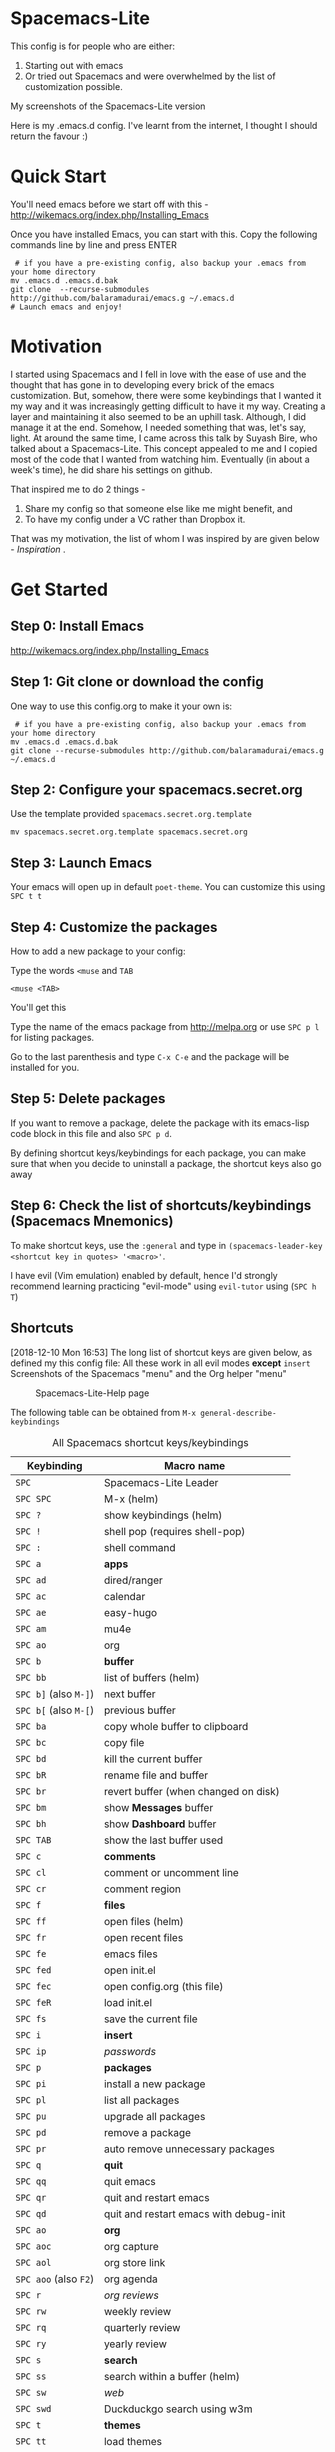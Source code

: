* Spacemacs-Lite

This config is for people who are either:
1. Starting out with emacs
2. Or tried out Spacemacs and were overwhelmed by the list of customization possible. 

My screenshots of the Spacemacs-Lite version
[[file:Spacemacs-Lite-home.png]]

[[file:Spacemacs-Lite-Help.png]]

[[file:Spacemacs-Lite-Org.png]]

Here is my .emacs.d config. I've learnt from the internet, I thought I should return the favour :)

* Quick Start

You'll need emacs before we start off with this - http://wikemacs.org/index.php/Installing_Emacs

Once you have installed Emacs, you can start with this. Copy the following commands line by line and press ENTER

#+begin_example
 # if you have a pre-existing config, also backup your .emacs from your home directory
mv .emacs.d .emacs.d.bak  
git clone  --recurse-submodules http://github.com/balaramadurai/emacs.g ~/.emacs.d
# Launch emacs and enjoy!
#+end_example

* Motivation
I started using Spacemacs and I fell in love with the ease of use and the thought that has gone in to developing every brick of the emacs customization. But, somehow, there were some keybindings that I wanted it my way and it was increasingly getting difficult to have it my way. Creating a layer and maintaining it also seemed to be an uphill task. Although, I did manage it at the end. Somehow, I needed something that was, let's say, light. At around the same time, I came across this talk by Suyash Bire, who talked about a Spacemacs-Lite. This concept appealed to me and I copied most of the code that I wanted from watching him. Eventually (in about a week's time), he did share his settings on github. 

That inspired me to do 2 things - 
1. Share my config so that someone else like me might benefit, and
2. To have my config under a VC rather than Dropbox it. 

That was my motivation, the list of whom I was inspired by are given below - [[*Inspiration][Inspiration]] .

* Get Started
** Step 0: Install Emacs
http://wikemacs.org/index.php/Installing_Emacs
** Step 1: Git clone or download the config
One way to use this config.org to make it your own is:
#+begin_example
 # if you have a pre-existing config, also backup your .emacs from your home directory
mv .emacs.d .emacs.d.bak  
git clone --recurse-submodules http://github.com/balaramadurai/emacs.g ~/.emacs.d
#+end_example

** Step 2: Configure your spacemacs.secret.org
Use the template provided =spacemacs.secret.org.template=
#+begin_example
mv spacemacs.secret.org.template spacemacs.secret.org
#+end_example

** Step 3: Launch Emacs 

Your emacs will open up in default =poet-theme=. You can customize this using =SPC t t=

** Step 4: Customize the packages
How to add a new package to your config:

Type the words =<muse= and =TAB=
#+begin_example
<muse <TAB>
#+end_example

You'll get this
#+BEGIN_SRC org :exports src
,#+begin_src emacs-lisp :tangle config.el
(use-package 
:ensure t
; :diminish
; :general
; :config
)
,#+end_src
#+END_SRC
Type the name of the emacs package from http://melpa.org or use =SPC p l= for listing packages.

Go to the last parenthesis and type =C-x C-e= and the package will be installed for you. 

** Step 5: Delete packages
If you want to remove a package, delete the package with its emacs-lisp code block in this file and also =SPC p d=.

By defining shortcut keys/keybindings for each package, you can make sure that when you decide to uninstall a package, the shortcut keys also go away

** Step 6: Check the list of shortcuts/keybindings (Spacemacs Mnemonics)
To make shortcut keys, use the =:general= and type in =(spacemacs-leader-key <shortcut key in quotes> '<macro>'=.

I have evil (Vim emulation) enabled by default, hence I'd strongly recommend learning practicing "evil-mode" using =evil-tutor= using (=SPC h T=)

** Shortcuts
[2018-12-10 Mon 16:53]
The long list of shortcut keys are given below, as defined my this config file:
All these work in all evil modes *except* =insert=
Screenshots of the Spacemacs "menu" and the Org helper "menu"
#+NAME:Spacemacs-lite
#+CAPTION:Spacemacs-Lite-Help page
[[file:Spacemacs-Lite-Help.png]]

[[file:Spacemacs-Lite-Org.png]]

The following table can be obtained from =M-x general-describe-keybindings=
#+NAME:Spacemacs-keys
#+CAPTION: All Spacemacs shortcut keys/keybindings
| *Keybinding*          | *Macro name*                           |
|-----------------------+----------------------------------------|
| =SPC=                 | Spacemacs-Lite Leader                  |
|-----------------------+----------------------------------------|
| =SPC SPC=             | M-x (helm)                             |
| =SPC ?=               | show keybindings (helm)                |
| =SPC !=               | shell pop (requires shell-pop)         |
| =SPC :=               | shell command                          |
|-----------------------+----------------------------------------|
| =SPC a=               | *apps*                                 |
| =SPC ad=              | dired/ranger                           |
| =SPC ac=              | calendar                               |
| =SPC ae=              | easy-hugo                              |
| =SPC am=              | mu4e                                   |
| =SPC ao=              | org                                    |
|-----------------------+----------------------------------------|
| =SPC b=               | *buffer*                               |
| =SPC bb=              | list of buffers (helm)                 |
| =SPC b]= (also =M-]=) | next buffer                            |
| =SPC b[= (also =M-[=) | previous buffer                        |
| =SPC ba=              | copy whole buffer to clipboard         |
| =SPC bc=              | copy file                              |
| =SPC bd=              | kill the current buffer                |
| =SPC bR=              | rename file and buffer                 |
| =SPC br=              | revert buffer (when changed on disk)   |
| =SPC bm=              | show *Messages* buffer                 |
| =SPC bh=              | show *Dashboard* buffer                |
| =SPC TAB=             | show the last buffer used              |
|-----------------------+----------------------------------------|
| =SPC c=               | *comments*                             |
| =SPC cl=              | comment or uncomment line              |
| =SPC cr=              | comment region                         |
|-----------------------+----------------------------------------|
| =SPC f=               | *files*                                |
| =SPC ff=              | open files (helm)                      |
| =SPC fr=              | open recent files                      |
| =SPC fe=              | emacs files                            |
| =SPC fed=             | open init.el                           |
| =SPC fec=             | open config.org (this file)              |
| =SPC feR=             | load init.el                           |
| =SPC fs=              | save the current file                  |
|-----------------------+----------------------------------------|
| =SPC i=               | *insert*                               |
| =SPC ip=              | /passwords/                            |
|-----------------------+----------------------------------------|
| =SPC p=               | *packages*                             |
| =SPC pi=              | install a new package                  |
| =SPC pl=              | list all packages                      |
| =SPC pu=              | upgrade all packages                   |
| =SPC pd=              | remove a package                       |
| =SPC pr=              | auto remove unnecessary packages       |
|-----------------------+----------------------------------------|
| =SPC q=               | *quit*                                 |
| =SPC qq=              | quit emacs                             |
| =SPC qr=              | quit and restart emacs                 |
| =SPC qd=              | quit and restart emacs with debug-init |
|-----------------------+----------------------------------------|
| =SPC ao=              | *org*                                  |
| =SPC aoc=             | org capture                            |
| =SPC aol=             | org store link                         |
| =SPC aoo= (also =F2=) | org agenda                             |
| =SPC r=               | /org reviews/                          |
| =SPC rw=              | weekly review                          |
| =SPC rq=              | quarterly review                       |
| =SPC ry=              | yearly review                          |
|-----------------------+----------------------------------------|
| =SPC s=               | *search*                               |
| =SPC ss=              | search within a buffer (helm)          |
| =SPC sw=              | /web/                                  |
| =SPC swd=             | Duckduckgo search using w3m            |
|-----------------------+----------------------------------------|
| =SPC t=               | *themes*                               |
| =SPC tt=              | load themes                            |
| =SPC td=              | load dichromacy theme                  |
| =SPC tl=              | load leuven theme                      |
| =SPC tsd=             | load spacemacs dark theme              |
| =SPC tsl=             | load spacemacs light theme             |
| =SPC tp=              | load poet theme                        |
|-----------------------+----------------------------------------|
| =SPC w=               | *windows*                              |
| =SPC wm=              | maximize window                        |
| =SPC wd=              | delete window                          |
| =SPC w/=              | split window vertically                |
| =SPC w-=              | split window horizontally              |
| =SPC 1=               | select window 1                        |
| =SPC 2=               | select window 2                        |

** Org Mode
[2018-12-12 Wed 17:15]

Org Mode shortcuts (or major mode shortcuts can be accessed through)

| *keybinding* | *Description*   |
|--------------+-----------------|
| =.=          | Org Mode helper |
|              |                 |
* Inspiration
[2018-12-07 Fri 07:08]
The following snippet is modified from https://github.com/ralesi/spacemacs.org and is placed in your =~/.emacs.d/init.el=
#+begin_example
 ;; tangle without actually loading org
  (let ((src (concat user-emacs-directory "config.org"))
        (ui (concat user-emacs-directory "config.el")))
    (when (file-newer-than-file-p src ui)
      (call-process
       (concat invocation-directory invocation-name)
       nil nil t
       "-q" "--batch" "--eval" "(require 'ob-tangle)"
       "--eval" (format "(org-babel-tangle-file \"%s\")" src)))
    (load-file ui))

#+end_example


This is inspired (read "copied/borrowed/reused") from the following sources (and not limited to):
- Sacha Chua's configuration file https://github.com/sachac/.emacs.d - emacs-news
- https://github.com/mwfogleman/.emacs.d/ - thanks for PARA and review templates
- http://doc.norang.ca/org-mode.html - I started here
- https://github.com/BrettWitty/dotemacs - idea of using an org file for an init 
- https://github.com/sam217pa - general.el and use-package
- Suyash Bire's emacs Meetup talk (https://github.com/suyashbire1/emacs.d) - Spacemacs-Lite/DIY
- of course, myriads of trips to reddit,
- stackexchange,
- https://github.com/syl20bnr/spacemacs/ - SPCmacs :smiley:
- https://github.com/TheBB/spaceline - the wonderful modeline
